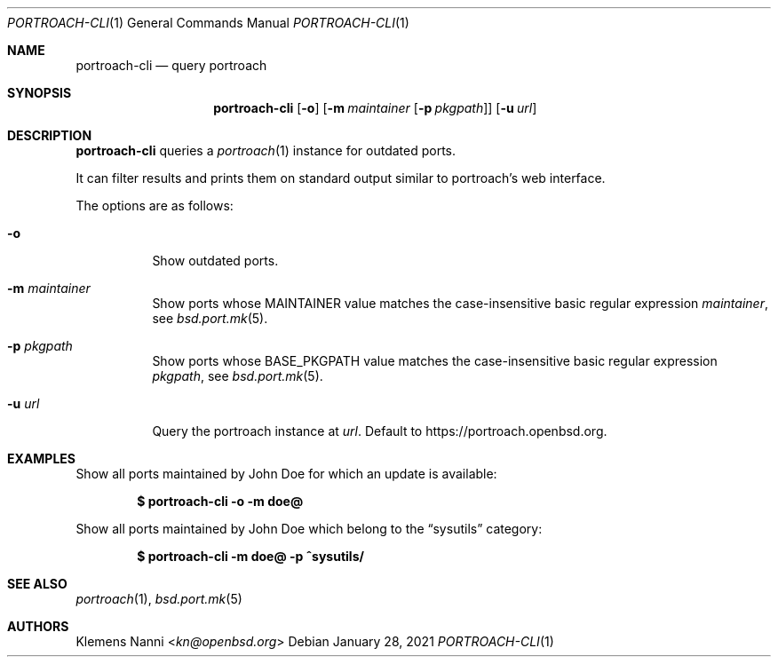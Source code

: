 .\"	$OpenBSD: portroach-cli.1,v 1.2 2021/01/28 22:01:54 kn Exp $
.\" Copyright (c) 2021 Klemens Nanni <kn@openbsd.org>
.\"
.\" Permission to use, copy, modify, and distribute this software for any
.\" purpose with or without fee is hereby granted, provided that the above
.\" copyright notice and this permission notice appear in all copies.
.\"
.\" THE SOFTWARE IS PROVIDED "AS IS" AND THE AUTHOR DISCLAIMS ALL WARRANTIES
.\" WITH REGARD TO THIS SOFTWARE INCLUDING ALL IMPLIED WARRANTIES OF
.\" MERCHANTABILITY AND FITNESS. IN NO EVENT SHALL THE AUTHOR BE LIABLE FOR
.\" ANY SPECIAL, DIRECT, INDIRECT, OR CONSEQUENTIAL DAMAGES OR ANY DAMAGES
.\" WHATSOEVER RESULTING FROM LOSS OF USE, DATA OR PROFITS, WHETHER IN AN
.\" ACTION OF CONTRACT, NEGLIGENCE OR OTHER TORTIOUS ACTION, ARISING OUT OF
.\" OR IN CONNECTION WITH THE USE OR PERFORMANCE OF THIS SOFTWARE.
.\"
.Dd $Mdocdate: January 28 2021 $
.Dt PORTROACH-CLI 1
.Os
.Sh NAME
.Nm portroach-cli
.Nd query portroach
.Sh SYNOPSIS
.Nm
.Op Fl o
.Op Fl m Ar maintainer Op Fl p Ar pkgpath
.Op Fl u Ar url
.Sh DESCRIPTION
.Nm
queries a
.Xr portroach 1
instance for outdated ports.
.Pp
It can filter results and prints them on standard output similar to portroach's
web interface.
.Pp
The options are as follows:
.Bl -tag -width Ds
.It Fl o
Show outdated ports.
.It Fl m Ar maintainer
Show ports whose
.Dv MAINTAINER
value matches the case-insensitive basic regular expression
.Ar maintainer ,
see
.Xr bsd.port.mk 5 .
.It Fl p Ar pkgpath
Show ports whose
.Dv BASE_PKGPATH
value matches the case-insensitive basic regular expression
.Ar pkgpath ,
see
.Xr bsd.port.mk 5 .
.It Fl u Ar url
Query the portroach instance at
.Ar url .
Default to
.Lk https://portroach.openbsd.org .
.El
.Sh EXAMPLES
Show all ports maintained by John Doe for which an update is available:
.Pp
.Dl $ portroach-cli -o -m doe@
.Pp
Show all ports maintained by John Doe which belong to the
.Dq sysutils
category:
.Pp
.Dl $ portroach-cli -m doe@ -p ^sysutils/
.Sh SEE ALSO
.Xr portroach 1 ,
.Xr bsd.port.mk 5
.Sh AUTHORS
.An Klemens Nanni Aq Mt kn@openbsd.org
